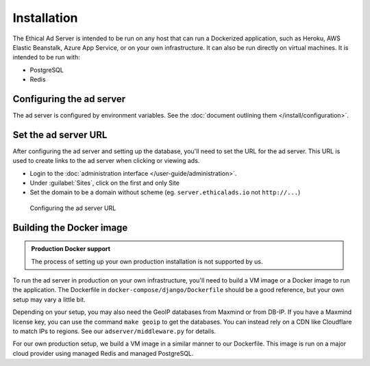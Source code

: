 Installation
============

The Ethical Ad Server is intended to be run on any host that can run a Dockerized application,
such as Heroku, AWS Elastic Beanstalk, Azure App Service, or on your own infrastructure.
It can also be run directly on virtual machines. It is intended to be run with:

* PostgreSQL
* Redis


Configuring the ad server
-------------------------

The ad server is configured by environment variables.
See the :doc:`document outlining them </install/configuration>`.


Set the ad server URL
---------------------

After configuring the ad server and setting up the database, you'll need to set the URL for the ad server.
This URL is used to create links to the ad server when clicking or viewing ads.

* Login to the :doc:`administration interface </user-guide/administration>`.
* Under :guilabel:`Sites`, click on the first and only Site
* Set the domain to be a domain without scheme (eg. ``server.ethicalads.io`` not ``http://...``)

.. figure:: /_static/img/install/configuring-server-url.png
    :alt: Configuring the ad server URL
    :width: 100%

    Configuring the ad server URL


Building the Docker image
-------------------------

.. admonition:: Production Docker support

    The process of setting up your own production installation is not supported by us.

To run the ad server in production on your own infrastructure,
you'll need to build a VM image or a Docker image to run the application.
The Dockerfile in ``docker-compose/django/Dockerfile`` should be a good reference,
but your own setup may vary a little bit.

Depending on your setup, you may also need the GeoIP databases from Maxmind or from DB-IP.
If you have a Maxmind license key, you can use the command ``make geoip`` to get the databases.
You can instead rely on a CDN like Cloudflare to match IPs to regions.
See our ``adserver/middleware.py`` for details.

For our own production setup, we build a VM image in a similar manner to our Dockerfile.
This image is run on a major cloud provider using managed Redis and managed PostgreSQL.
